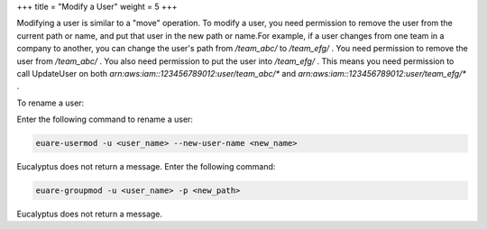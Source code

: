 +++
title = "Modify a User"
weight = 5
+++

..  _user_rename:

Modifying a user is similar to a "move" operation. To modify a user, you need permission to remove the user from the current path or name, and put that user in the new path or name.For example, if a user changes from one team in a company to another, you can change the user's path from */team_abc/* to */team_efg/* . You need permission to remove the user from */team_abc/* . You also need permission to put the user into */team_efg/* . This means you need permission to call UpdateUser on both *arn:aws:iam::123456789012:user/team_abc/** and *arn:aws:iam::123456789012:user/team_efg/** . 

To rename a user: 

Enter the following command to rename a user: 

.. code::

  euare-usermod -u <user_name> --new-user-name <new_name>

Eucalyptus does not return a message. Enter the following command: 

.. code::

  euare-groupmod -u <user_name> -p <new_path>

Eucalyptus does not return a message. 
